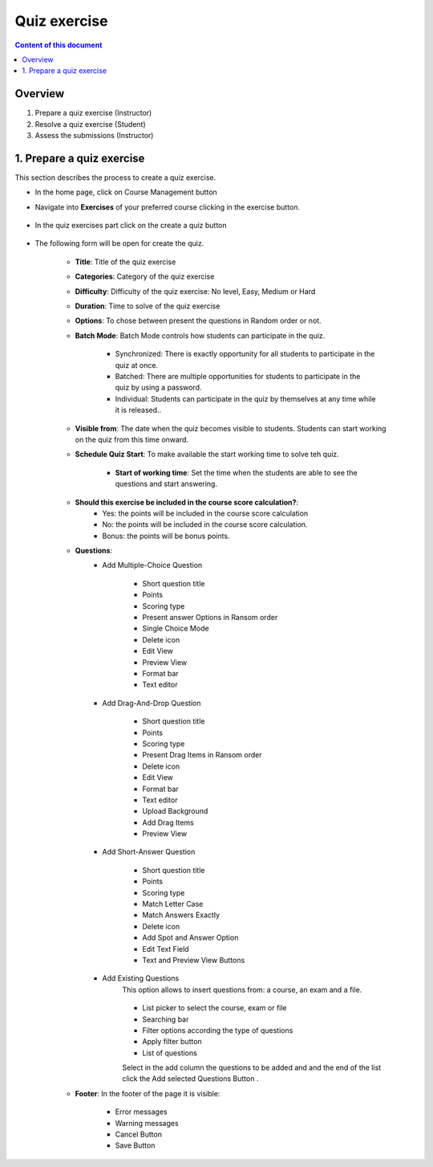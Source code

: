 Quiz exercise
=============
.. contents:: Content of this document
    :local:
    :depth: 2

Overview
--------

1. Prepare a quiz exercise (Instructor)
2. Resolve a quiz exercise (Student)
3. Assess the submissions (Instructor)

1. Prepare a quiz exercise
--------
This section describes the process to create a quiz exercise.

- In the home page, click on Course Management button |CourseManagementButton|
- Navigate into **Exercises** of your preferred course clicking in the exercise button.

    .. figure:: quiz/course-dashboard.png
            :align: center

- In the quiz exercises part click on the create a quiz button

    .. figure:: quiz/buttons-to-create-a-quiz.png
            :align: center

- The following form will be open for create the quiz.

    .. figure:: quiz/create-a-quiz-form.png
            :align: center

    - **Title**: Title of the quiz exercise
    - **Categories**: Category of the quiz exercise
    - **Difficulty**: Difficulty of the quiz exercise: No level, Easy, Medium or Hard
    - **Duration**: Time to solve of the quiz exercise
    - **Options**: To chose between present the questions in Random order or not.
    - **Batch Mode**: Batch Mode controls how students can participate in the quiz.

        - Synchronized: There is exactly opportunity for all students to participate in the quiz at once.
        - Batched: There are multiple opportunities for students to participate in the quiz by using a password.
        - Individual: Students can participate in the quiz by themselves at any time while it is released..

    - **Visible from**: The date when the quiz becomes visible to students. Students can start working on the quiz from this time onward.
    - **Schedule Quiz Start**: To make available the start working time to solve teh quiz.

        - **Start of working time**: Set the time when the students are able to see the questions and start answering.
    - **Should this exercise be included in the course score calculation?**:
        - Yes: the points will be included in the course score calculation
        - No: the points will be included in the course score calculation.
        - Bonus: the points will be bonus points.
    - **Questions**:
        - Add Multiple-Choice Question

            .. figure:: quiz/multiple-choice-question.png
                :align: center

            - Short question title
            - Points
            - Scoring type
            - Present answer Options in Ransom order
            - Single Choice Mode
            - Delete icon
            - Edit View
            - Preview View
            - Format bar
            - Text editor

        - Add Drag-And-Drop Question

            .. figure:: quiz/drag-and-drop-question.png
                :align: center

            - Short question title
            - Points
            - Scoring type
            - Present Drag Items in Ransom order
            - Delete icon
            - Edit View
            - Format bar
            - Text editor
            - Upload Background
            - Add Drag Items
            - Preview View

        - Add Short-Answer Question

            .. figure:: quiz/short-answer-question.png
                :align: center

            - Short question title
            - Points
            - Scoring type
            - Match Letter Case
            - Match Answers Exactly
            - Delete icon
            - Add Spot and Answer Option
            - Edit Text Field
            - Text and Preview View Buttons


        - Add Existing Questions
            This option allows to insert questions from: a course, an exam and a file.

            .. figure:: quiz/existing-question.png
                :align: center

            - List picker to select the course, exam or file
            - Searching bar
            - Filter options according the type of questions
            - Apply filter button
            - List of questions

            Select in the add column the questions to be added and and the end of the list click the Add selected Questions Button |AddSelectedQuestionsButton|.

    - **Footer**: In the footer of the page it is visible:

            .. figure:: quiz/footer.png
                :align: center
                :scale: 50

        - Error messages
        - Warning messages
        - Cancel Button
        - Save Button







.. |CourseManagementButton| image:: quiz/CourseManagementButton.png
    :scale: 50
.. |AddSelectedQuestionsButton| image:: quiz/add-selected-questions-button.png
    :scale: 50



